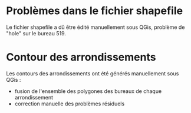 * Problèmes dans le fichier shapefile

Le fichier shapefile a dû être édité manuellement sous QGis, problème de
"hole" sur le bureau 519.

* Contour des arrondissements

Les contours des arrondissements ont été générés manuellement sous QGis :
- fusion de l'ensemble des polygones des bureaux de chaque arrondissement
- correction manuelle des problèmes résiduels
